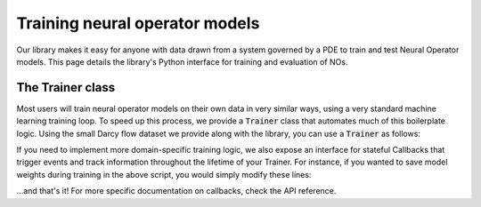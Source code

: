 ================================
Training neural operator models
================================

Our library makes it easy for anyone with data drawn from a system governed by a PDE to train and test Neural Operator models. 
This page details the library's Python interface for training and evaluation of NOs.


The Trainer class
==================
Most users will train neural operator models on their own data in very similar ways, 
using a very standard machine learning training loop. To speed up this process, we 
provide a :code:`Trainer` class that automates much of this boilerplate logic. 
Using the small Darcy flow dataset we provide along with the library, you can use a 
:code:`Trainer` as follows:

.. code:: python
    import torch

    from neuralop.models import FNO2d
    from neuralop.datasets import load_darcy_flow_small
    from neuralop.training import Trainer, LpLoss, H1Loss

    # Load the dataset
    train_loader, test_loaders, output_encoder = load_darcy_flow_small(
        n_train=100, batch_size=4, 
        test_resolutions=[16, 32], n_tests=[50, 50], test_batch_sizes=[4, 2],
        )
    
    # Load the model
    model = FNO2d(n_modes=16,
                  hidden_channels=32)
    
    # Create losses
    l2loss = LpLoss(d=2, p=2)
    h1loss = H1Loss(d=2)
    train_loss = l2loss
    eval_losses = {'h1':h1loss, 'l2':l2loss}

    # Configure optimizer
    optimizer = torch.optim.Adam(
    model.parameters(),
    lr=config.opt.learning_rate,
    weight_decay=config.opt.weight_decay,
    )

    # Configure scheduler
    scheduler = torch.optim.lr_scheduler.ReduceLROnPlateau(
        optimizer,
        factor=0.5,
        patience=5,
        mode="min",
    )

    # Create Trainer object
    trainer = Trainer(
        model=model,
        n_epochs=100
    )

    # This is all you need to do to fit the model!
    trainer.train(
        train_loader=train_loader,
        test_loaders=test_loaders,
        optimizer=optimizer,
        scheduler=scheduler,
        regularizer=None,
        training_loss=train_loss,
        eval_losses=eval_losses
    )


If you need to implement more domain-specific training logic, we also expose an
interface for stateful Callbacks that trigger events and track information
throughout the lifetime of your Trainer. For instance, if you wanted to save 
model weights during  training in the above script, you would simply modify these lines:

.. code:: python
    from neuralop.training import Trainer, ModelCheckpointCallback, LpLoss, H1Loss

    ## ... code continues as above

    trainer = Trainer(
        model=model,
        n_epochs=100,
        callbacks=[
            ModelCheckpointCallback(
                checkpoint_dir='./checkpoints',
                interval=5 # save a checkpoint every 5 epochs
                )
            ]
    )

    trainer.train(
        train_loader=train_loader,
        test_loaders=test_loaders,
        optimizer=optimizer,
        scheduler=scheduler,
        regularizer=None,
        training_loss=train_loss,
        eval_losses=eval_losses
    )

...and that's it! For more specific documentation on callbacks, check the API reference.
